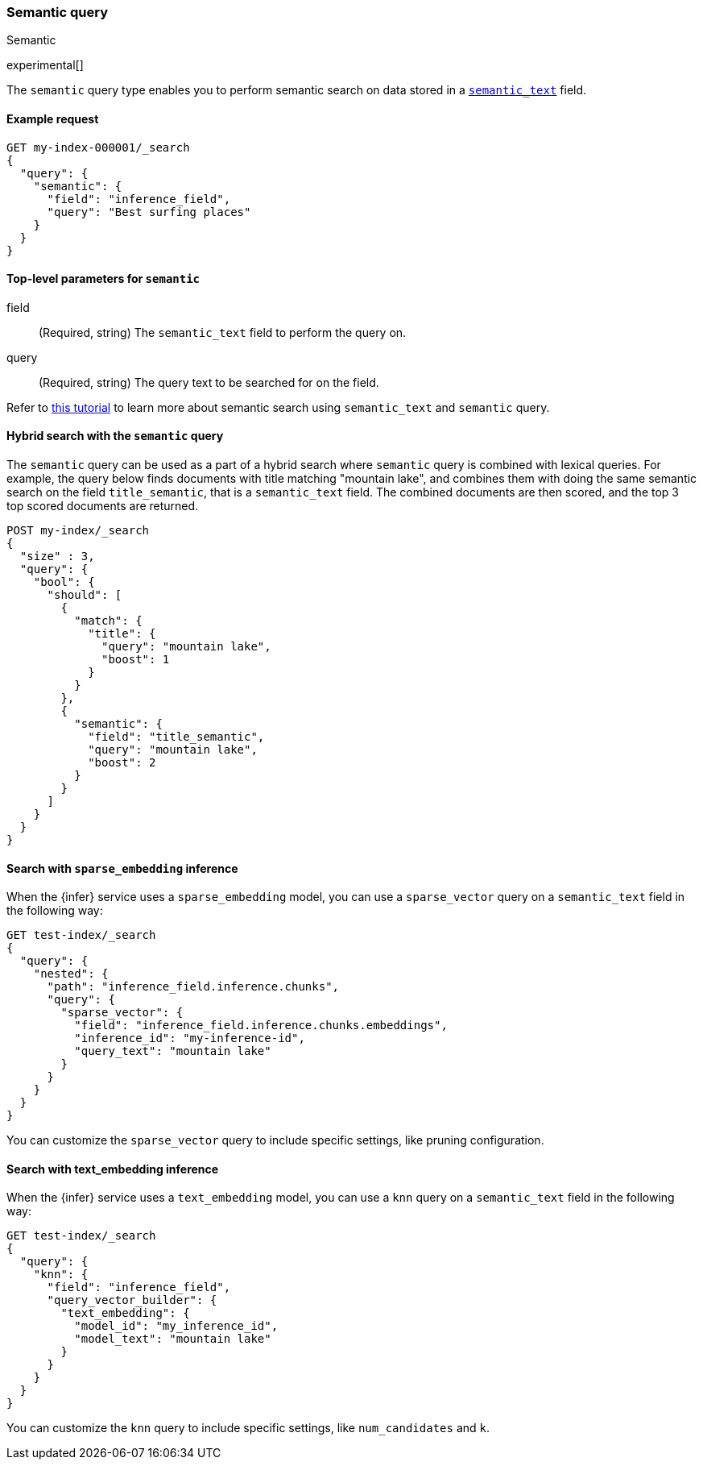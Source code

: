 [[query-dsl-semantic-query]]
=== Semantic query
++++
<titleabbrev>Semantic</titleabbrev>
++++

experimental[]

The `semantic` query type enables you to perform semantic search on data stored
in a <<semantic-text,`semantic_text`>> field.


[discrete]
[[semantic-query-example]]
==== Example request

[source,console]
------------------------------------------------------------
GET my-index-000001/_search
{
  "query": {
    "semantic": {
      "field": "inference_field",
      "query": "Best surfing places"
    }
  }
}
------------------------------------------------------------
// TEST[skip:TBD]


[discrete]
[[semantic-query-params]]
==== Top-level parameters for `semantic`

field::
(Required, string)
The `semantic_text` field to perform the query on.

query::
(Required, string)
The query text to be searched for on the field.


Refer to <<semantic-search-semantic-text,this tutorial>> to learn more about
semantic search using `semantic_text` and `semantic` query.

[discrete]
[[hybrid-search-semantic]]
==== Hybrid search with the `semantic` query

The `semantic` query can be used as a part of a hybrid search where `semantic`
query is combined with lexical queries. For example, the query below finds
documents with title matching "mountain lake", and combines them with doing the
same semantic search on the field `title_semantic`, that is a `semantic_text`
field. The combined documents are then scored, and the top 3 top scored
documents are returned.

[source,console]
------------------------------------------------------------
POST my-index/_search
{
  "size" : 3,
  "query": {
    "bool": {
      "should": [
        {
          "match": {
            "title": {
              "query": "mountain lake",
              "boost": 1
            }
          }
        },
        {
          "semantic": {
            "field": "title_semantic",
            "query": "mountain lake",
            "boost": 2
          }
        }
      ]
    }
  }
}
------------------------------------------------------------
// TEST[skip:TBD]


[discrete]
[[search-sparse-inference]]
==== Search with `sparse_embedding` inference

When the {infer} service uses a `sparse_embedding` model, you can use a
`sparse_vector` query on a `semantic_text` field in the following way:

[source,console]
------------------------------------------------------------
GET test-index/_search
{
  "query": {
    "nested": {
      "path": "inference_field.inference.chunks",
      "query": {
        "sparse_vector": {
          "field": "inference_field.inference.chunks.embeddings",
          "inference_id": "my-inference-id",
          "query_text": "mountain lake"
        }
      }
    }
  }
}
------------------------------------------------------------
// TEST[skip:TBD]

You can customize the `sparse_vector` query to include specific settings, like
pruning configuration.


[discrete]
[[search-text-inferece]]
==== Search with text_embedding inference

When the {infer} service uses a `text_embedding` model, you can use a `knn`
query on a `semantic_text` field in the following way:

[source,console]
------------------------------------------------------------
GET test-index/_search
{
  "query": {
    "knn": {
      "field": "inference_field",
      "query_vector_builder": {
        "text_embedding": { 
          "model_id": "my_inference_id", 
          "model_text": "mountain lake" 
        }
      }
    }
  }
}
------------------------------------------------------------
// TEST[skip:TBD]

You can customize the `knn` query to include specific settings, like
`num_candidates` and `k`.
